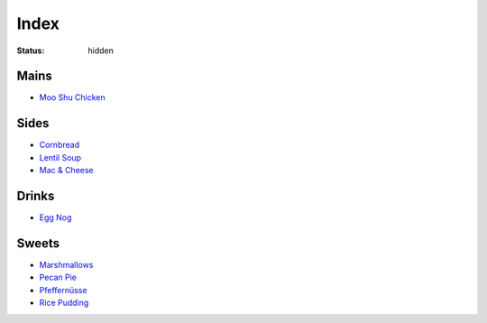 Index
=====

:status: hidden

Mains
-----

* `Moo Shu Chicken <{filename}/moo-shu-chicken.rst>`_

Sides
-----

* `Cornbread <{filename}/cornbread.rst>`_
* `Lentil Soup <{filename}/lentil-soup.rst>`_
* `Mac & Cheese <{filename}/mac-cheese.rst>`_

Drinks
------

* `Egg Nog <{filename}/egg-nog.rst>`_

Sweets
------

* `Marshmallows <{filename}/marshmallows.rst>`_
* `Pecan Pie <{filename}/pecan-pie.rst>`_
* `Pfeffernüsse <{filename}/pfeffernusse.rst>`_
* `Rice Pudding <{filename}/rice-pudding.rst>`_
